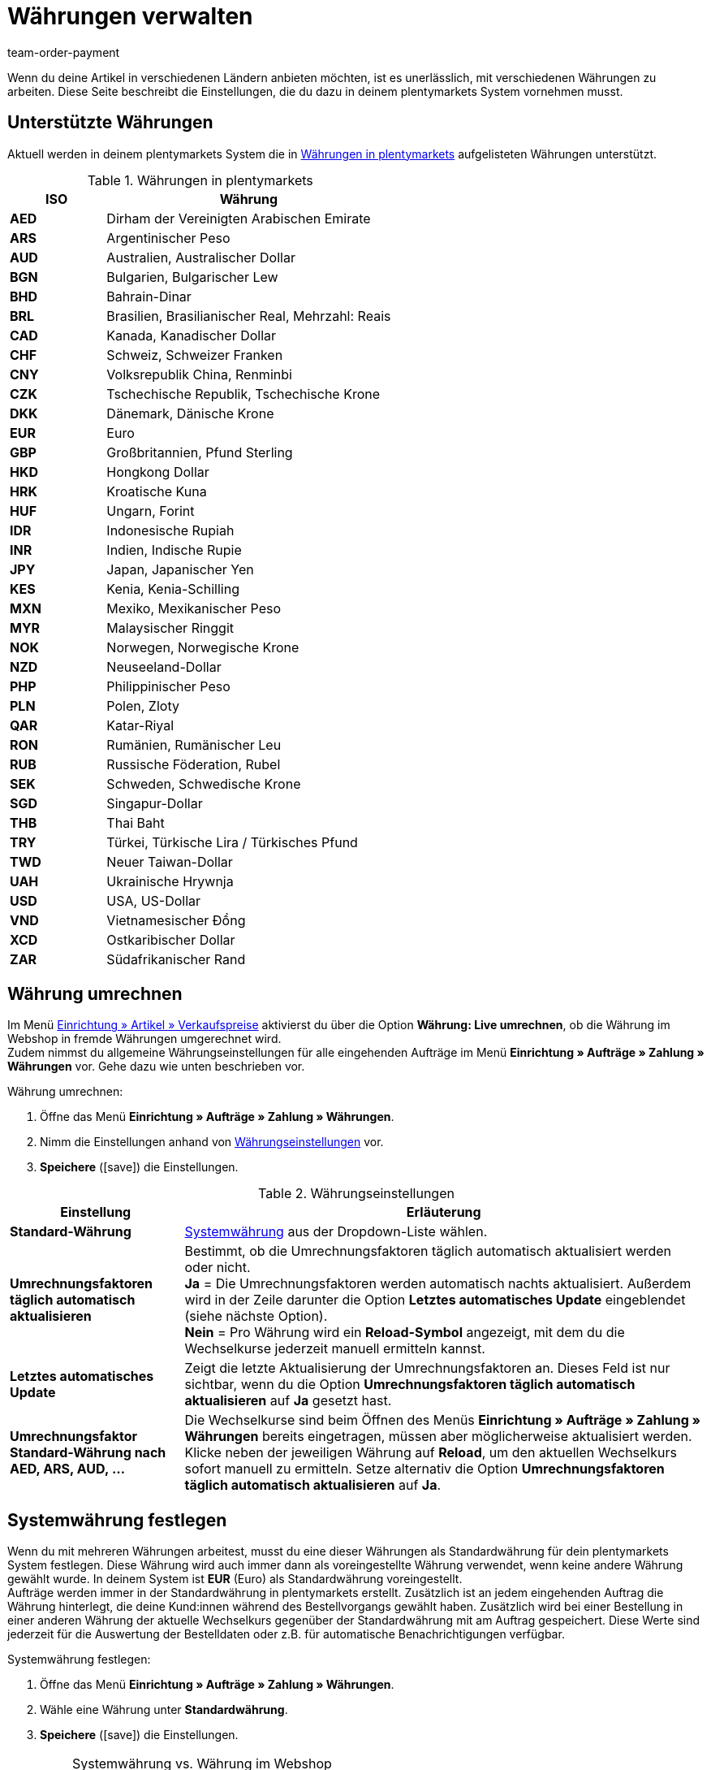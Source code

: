 = Währungen verwalten
:lang: de
:description: Payment in plentymarkets: Richte Währungen in deinem plentymarkets System ein und passe die Anzeige der Währung im Webshop an.
:position: 40
:url: payment/waehrungen
:id: SLNMMPS
:keywords: Währung, Standard-Währung, Live-Umrechnung, Währungen, Währungseinstellungen, Währung umrechnen, Währungsumrechnung, Systemwährung, System-Währung, Umrechnungsfaktoren, Wechselkurs, Standardwährung, Währungsumrechner, Währungssymbol, Währungsanzeige, currency
:author: team-order-payment

Wenn du deine Artikel in verschiedenen Ländern anbieten möchten, ist es unerlässlich, mit verschiedenen Währungen zu arbeiten. Diese Seite beschreibt die Einstellungen, die du dazu in deinem plentymarkets System vornehmen musst.

[#10]
== Unterstützte Währungen

Aktuell werden in deinem plentymarkets System die in <<tabelle-verfuegbare-waehrungen>> aufgelisteten Währungen unterstützt.

[[tabelle-verfuegbare-waehrungen]]
.Währungen in plentymarkets
[cols="1,3"]
|====
|ISO |Währung

| *AED*
|Dirham der Vereinigten Arabischen Emirate

| *ARS*
|Argentinischer Peso

| *AUD*
|Australien, Australischer Dollar

| *BGN*
|Bulgarien, Bulgarischer Lew

| *BHD*
|Bahrain-Dinar

| *BRL*
|Brasilien, Brasilianischer Real, Mehrzahl: Reais

| *CAD*
|Kanada, Kanadischer Dollar

| *CHF*
|Schweiz, Schweizer Franken

| *CNY*
|Volksrepublik China, Renminbi

| *CZK*
|Tschechische Republik, Tschechische Krone

| *DKK*
|Dänemark, Dänische Krone

| *EUR*
|Euro

| *GBP*
|Großbritannien, Pfund Sterling

| *HKD*
|Hongkong Dollar

| *HRK*
|Kroatische Kuna

| *HUF*
|Ungarn, Forint

| *IDR*
|Indonesische Rupiah

| *INR*
|Indien, Indische Rupie

| *JPY*
|Japan, Japanischer Yen

|*KES*
|Kenia, Kenia-Schilling

| *MXN*
|Mexiko, Mexikanischer Peso

| *MYR*
|Malaysischer Ringgit

| *NOK*
|Norwegen, Norwegische Krone

| *NZD*
|Neuseeland-Dollar

| *PHP*
|Philippinischer Peso

| *PLN*
|Polen, Zloty

| *QAR*
|Katar-Riyal

| *RON*
|Rumänien, Rumänischer Leu

| *RUB*
|Russische Föderation, Rubel

| *SEK*
|Schweden, Schwedische Krone

| *SGD*
|Singapur-Dollar

| *THB*
|Thai Baht

| *TRY*
|Türkei, Türkische Lira / Türkisches Pfund

| *TWD*
|Neuer Taiwan-Dollar

| *UAH*
|Ukrainische Hrywnja

| *USD*
|USA, US-Dollar

| *VND*
|Vietnamesischer Đồng

| *XCD*
|Ostkaribischer Dollar

| *ZAR*
|Südafrikanischer Rand
|====

[#20]
== Währung umrechnen

Im Menü xref:artikel:preise.adoc#[Einrichtung » Artikel » Verkaufspreise] aktivierst du über die Option *Währung: Live umrechnen*, ob die Währung im Webshop in fremde Währungen umgerechnet wird. +
Zudem nimmst du allgemeine Währungseinstellungen für alle eingehenden Aufträge im Menü *Einrichtung » Aufträge » Zahlung » Währungen* vor. Gehe dazu wie unten beschrieben vor.

[.instruction]
Währung umrechnen:

. Öffne das Menü *Einrichtung » Aufträge » Zahlung » Währungen*.
. Nimm die Einstellungen anhand von <<tabelle-einstellungen-waehrung>> vor.
. *Speichere* (icon:save[role="green"]) die Einstellungen.

[[tabelle-einstellungen-waehrung]]
.Währungseinstellungen
[cols="1,3"]
|====
|Einstellung |Erläuterung

| *Standard-Währung*
|xref:payment:waehrungen.adoc#30[Systemwährung] aus der Dropdown-Liste wählen.

| *Umrechnungsfaktoren täglich automatisch aktualisieren*
|Bestimmt, ob die Umrechnungsfaktoren täglich automatisch aktualisiert werden oder nicht. +
*Ja* = Die Umrechnungsfaktoren werden automatisch nachts aktualisiert. Außerdem wird in der Zeile darunter die Option *Letztes automatisches Update* eingeblendet (siehe nächste Option). +
*Nein* = Pro Währung wird ein *Reload-Symbol* angezeigt, mit dem du die Wechselkurse jederzeit manuell ermitteln kannst.

| *Letztes automatisches Update*
|Zeigt die letzte Aktualisierung der Umrechnungsfaktoren an. Dieses Feld ist nur sichtbar, wenn du die Option *Umrechnungsfaktoren täglich automatisch aktualisieren* auf *Ja* gesetzt hast.

| *Umrechnungsfaktor Standard-Währung nach AED, ARS, AUD, …*
|Die Wechselkurse sind beim Öffnen des Menüs *Einrichtung » Aufträge » Zahlung » Währungen* bereits eingetragen, müssen aber möglicherweise aktualisiert werden. Klicke neben der jeweiligen Währung auf *Reload*, um den aktuellen Wechselkurs sofort manuell zu ermitteln. Setze alternativ die Option *Umrechnungsfaktoren täglich automatisch aktualisieren* auf *Ja*.
|====

[#30]
== Systemwährung festlegen

Wenn du mit mehreren Währungen arbeitest, musst du eine dieser Währungen als Standardwährung für dein plentymarkets System festlegen. Diese Währung wird auch immer dann als voreingestellte Währung verwendet, wenn keine andere Währung gewählt wurde. In deinem System ist *EUR* (Euro) als Standardwährung voreingestellt. +
Aufträge werden immer in der Standardwährung in plentymarkets erstellt. Zusätzlich ist an jedem eingehenden Auftrag die Währung hinterlegt, die deine Kund:innen während des Bestellvorgangs gewählt haben. Zusätzlich wird bei einer Bestellung in einer anderen Währung der aktuelle Wechselkurs gegenüber der Standardwährung mit am Auftrag gespeichert. Diese Werte sind jederzeit für die Auswertung der Bestelldaten oder z.B. für automatische Benachrichtigungen verfügbar.

[.instruction]
Systemwährung festlegen:

. Öffne das Menü *Einrichtung » Aufträge » Zahlung » Währungen*.
. Wähle eine Währung unter *Standardwährung*.
. *Speichere* (icon:save[role="green"]) die Einstellungen.

[IMPORTANT]
.Systemwährung vs. Währung im Webshop
====
Diese Einstellung ist nicht unbedingt identisch mit der Anzeige der Währung im Webshop. Du kannst für jeden Webshop und jede Sprache eine individuelle Standardwährung einstellen. Weitere Hinweise dazu findest du auf der Handbuchseite xref:webshop:ceres-einrichten.adoc#201[Währungseinstellungen vornehmen]. Diese bezieht sich direkt auf die Einrichtung des plentyShops.
====
